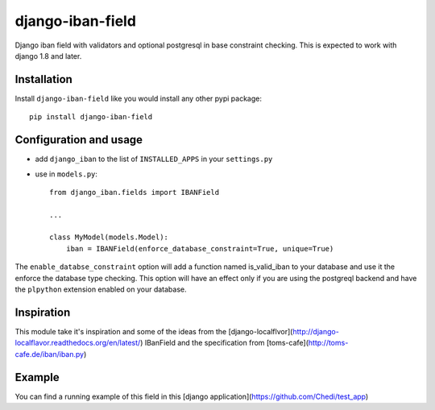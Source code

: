 ######################
django-iban-field
######################

Django iban field with validators and optional postgresql in base constraint checking. This is
expected to work with django 1.8 and later.

Installation
=============

Install ``django-iban-field`` like you would install any other pypi package::

    pip install django-iban-field


Configuration and usage
========================

* add ``django_iban`` to the list of ``INSTALLED_APPS`` in your ``settings.py``
* use in ``models.py``::

    from django_iban.fields import IBANField

    ...

    class MyModel(models.Model):
        iban = IBANField(enforce_database_constraint=True, unique=True)

The ``enable_databse_constraint`` option will add a function named is_valid_iban to your database and
use it the enforce the database type checking. This option will have an effect only if you are using
the postgreql backend and have the ``plpython`` extension enabled on your database.

Inspiration
===========

This module take it's inspiration and some of the ideas from the [django-localflvor](http://django-localflavor.readthedocs.org/en/latest/)
IBanField and the specification from [toms-cafe](http://toms-cafe.de/iban/iban.py)

Example
=======

You can find a running example of this field in this [django application](https://github.com/Chedi/test_app)
